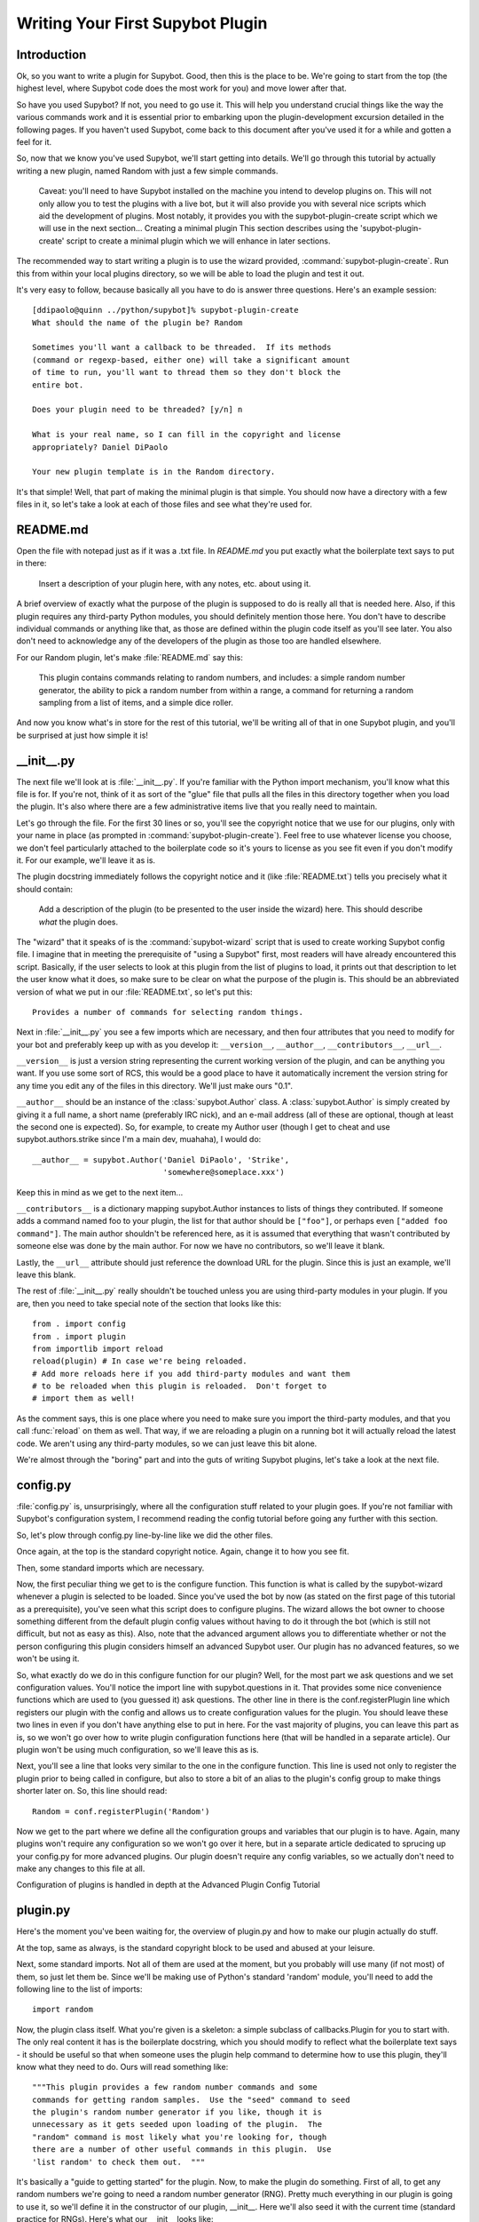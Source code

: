 *********************************
Writing Your First Supybot Plugin
*********************************

Introduction
============
Ok, so you want to write a plugin for Supybot. Good, then this is the place to
be. We're going to start from the top (the highest level, where Supybot code
does the most work for you) and move lower after that.

So have you used Supybot? If not, you need to go use it. This will help you
understand crucial things like the way the various commands work and it is
essential prior to embarking upon the plugin-development excursion detailed in
the following pages. If you haven't used Supybot, come back to this document
after you've used it for a while and gotten a feel for it.

So, now that we know you've used Supybot, we'll start getting into details.
We'll go through this tutorial by actually writing a new plugin, named Random
with just a few simple commands.

    Caveat: you'll need to have Supybot installed on the machine you
    intend to develop plugins on. This will not only allow you to test
    the plugins with a live bot, but it will also provide you with
    several nice scripts which aid the development of plugins. Most
    notably, it provides you with the supybot-plugin-create script which
    we will use in the next section...  Creating a minimal plugin This
    section describes using the 'supybot-plugin-create' script to create
    a minimal plugin which we will enhance in later sections.

The recommended way to start writing a plugin is to use the wizard provided,
:command:`supybot-plugin-create`. Run this from within your local plugins
directory, so we will be able to load the plugin and test it out.

It's very easy to follow, because basically all you have to do is answer three
questions. Here's an example session::

    [ddipaolo@quinn ../python/supybot]% supybot-plugin-create
    What should the name of the plugin be? Random

    Sometimes you'll want a callback to be threaded.  If its methods
    (command or regexp-based, either one) will take a significant amount
    of time to run, you'll want to thread them so they don't block the
    entire bot.

    Does your plugin need to be threaded? [y/n] n

    What is your real name, so I can fill in the copyright and license
    appropriately? Daniel DiPaolo

    Your new plugin template is in the Random directory.

It's that simple! Well, that part of making the minimal plugin is that simple.
You should now have a directory with a few files in it, so let's take a look at
each of those files and see what they're used for.

README.md
==========
Open the file with notepad just as if it was a .txt file. In `README.md` you put exactly what the boilerplate text says to put in
there:

    Insert a description of your plugin here, with any notes, etc. about
    using it.

A brief overview of exactly what the purpose of the plugin is supposed to do is
really all that is needed here. Also, if this plugin requires any third-party
Python modules, you should definitely mention those here. You don't have to
describe individual commands or anything like that, as those are defined within
the plugin code itself as you'll see later. You also don't need to acknowledge
any of the developers of the plugin as those too are handled elsewhere.

For our Random plugin, let's make :file:`README.md` say this:

    This plugin contains commands relating to random numbers, and
    includes: a simple random number generator, the ability to pick a
    random number from within a range, a command for returning a random
    sampling from a list of items, and a simple dice roller.

And now you know what's in store for the rest of this tutorial, we'll be
writing all of that in one Supybot plugin, and you'll be surprised at just how
simple it is!

__init__.py
===========
The next file we'll look at is :file:`__init__.py`. If you're familiar with
the Python import mechanism, you'll know what this file is for. If you're not,
think of it as sort of the "glue" file that pulls all the files in this
directory together when you load the plugin. It's also where there are a few
administrative items live that you really need to maintain.

Let's go through the file. For the first 30 lines or so, you'll see the
copyright notice that we use for our plugins, only with your name in place (as
prompted in :command:`supybot-plugin-create`). Feel free to use whatever
license you choose, we don't feel particularly attached to the boilerplate
code so it's yours to license as you see fit even if you don't modify it. For
our example, we'll leave it as is.

The plugin docstring immediately follows the copyright notice and it (like
:file:`README.txt`) tells you precisely what it should contain:

    Add a description of the plugin (to be presented to the user inside
    the wizard) here.  This should describe *what* the plugin does.

The "wizard" that it speaks of is the :command:`supybot-wizard` script that is
used to create working Supybot config file. I imagine that in meeting the
prerequisite of "using a Supybot" first, most readers will have already
encountered this script. Basically, if the user selects to look at this plugin
from the list of plugins to load, it prints out that description to let the
user know what it does, so make sure to be clear on what the purpose of the
plugin is. This should be an abbreviated version of what we put in our
:file:`README.txt`, so let's put this::

    Provides a number of commands for selecting random things.

Next in :file:`__init__.py` you see a few imports which are necessary, and
then four attributes that you need to modify for your bot and preferably keep
up with as you develop it: ``__version__``, ``__author__``,
``__contributors__``, ``__url__``.

``__version__`` is just a version string representing the current working
version of the plugin, and can be anything you want. If you use some sort of
RCS, this would be a good place to have it automatically increment the version
string for any time you edit any of the files in this directory. We'll just
make ours "0.1".

``__author__`` should be an instance of the :class:`supybot.Author` class. A
:class:`supybot.Author` is simply created by giving it a full name, a short
name (preferably IRC nick), and an e-mail address (all of these are optional,
though at least the second one is expected). So, for example, to create my
Author user (though I get to cheat and use supybot.authors.strike since I'm a
main dev, muahaha), I would do::

    __author__ = supybot.Author('Daniel DiPaolo', 'Strike',
                                'somewhere@someplace.xxx')

Keep this in mind as we get to the next item...

``__contributors__`` is a dictionary mapping supybot.Author instances to lists
of things they contributed. If someone adds a command named foo to your
plugin, the list for that author should be ``["foo"]``, or perhaps even
``["added foo command"]``. The main author shouldn't be referenced here, as it
is assumed that everything that wasn't contributed by someone else was done by
the main author.  For now we have no contributors, so we'll leave it blank.

Lastly, the ``__url__`` attribute should just reference the download URL for
the plugin. Since this is just an example, we'll leave this blank.

The rest of :file:`__init__.py` really shouldn't be touched unless you are
using third-party modules in your plugin. If you are, then you need to take
special note of the section that looks like this::

    from . import config
    from . import plugin
    from importlib import reload
    reload(plugin) # In case we're being reloaded.
    # Add more reloads here if you add third-party modules and want them
    # to be reloaded when this plugin is reloaded.  Don't forget to
    # import them as well!

As the comment says, this is one place where you need to make sure you import
the third-party modules, and that you call :func:`reload` on them as well.
That way, if we are reloading a plugin on a running bot it will actually
reload the latest code. We aren't using any third-party modules, so we can
just leave this bit alone.

We're almost through the "boring" part and into the guts of writing Supybot
plugins, let's take a look at the next file.

config.py
=========
:file:`config.py` is, unsurprisingly, where all the configuration stuff
related to your plugin goes. If you're not familiar with Supybot's
configuration system, I recommend reading the config tutorial before going any
further with this section.

So, let's plow through config.py line-by-line like we did the other files.

Once again, at the top is the standard copyright notice. Again, change it to
how you see fit.

Then, some standard imports which are necessary.

Now, the first peculiar thing we get to is the configure function. This
function is what is called by the supybot-wizard whenever a plugin is selected
to be loaded. Since you've used the bot by now (as stated on the first page of
this tutorial as a prerequisite), you've seen what this script does to
configure plugins. The wizard allows the bot owner to choose something
different from the default plugin config values without having to do it through
the bot (which is still not difficult, but not as easy as this). Also, note
that the advanced argument allows you to differentiate whether or not the
person configuring this plugin considers himself an advanced Supybot user. Our
plugin has no advanced features, so we won't be using it.

So, what exactly do we do in this configure function for our plugin? Well, for
the most part we ask questions and we set configuration values. You'll notice
the import line with supybot.questions in it. That provides some nice
convenience functions which are used to (you guessed it) ask questions. The
other line in there is the conf.registerPlugin line which registers our plugin
with the config and allows us to create configuration values for the plugin.
You should leave these two lines in even if you don't have anything else to put
in here. For the vast majority of plugins, you can leave this part as is, so we
won't go over how to write plugin configuration functions here (that will be
handled in a separate article). Our plugin won't be using much configuration,
so we'll leave this as is.

Next, you'll see a line that looks very similar to the one in the configure
function. This line is used not only to register the plugin prior to being
called in configure, but also to store a bit of an alias to the plugin's config
group to make things shorter later on. So, this line should read::

    Random = conf.registerPlugin('Random')

Now we get to the part where we define all the configuration groups and
variables that our plugin is to have. Again, many plugins won't require any
configuration so we won't go over it here, but in a separate article dedicated
to sprucing up your config.py for more advanced plugins. Our plugin doesn't
require any config variables, so we actually don't need to make any changes to
this file at all.

Configuration of plugins is handled in depth at the Advanced Plugin Config
Tutorial

plugin.py
=========
Here's the moment you've been waiting for, the overview of plugin.py and how to
make our plugin actually do stuff.

At the top, same as always, is the standard copyright block to be used and
abused at your leisure.

Next, some standard imports. Not all of them are used at the moment, but you
probably will use many (if not most) of them, so just let them be.  Since
we'll be making use of Python's standard 'random' module, you'll need to add
the following line to the list of imports::

  import random

Now, the plugin class itself. What you're given is a skeleton: a simple
subclass of callbacks.Plugin for you to start with. The only real content it
has is the boilerplate docstring, which you should modify to reflect what the
boilerplate text says - it should be useful so that when someone uses the
plugin help command to determine how to use this plugin, they'll know what they
need to do. Ours will read something like::

    """This plugin provides a few random number commands and some
    commands for getting random samples.  Use the "seed" command to seed
    the plugin's random number generator if you like, though it is
    unnecessary as it gets seeded upon loading of the plugin.  The
    "random" command is most likely what you're looking for, though
    there are a number of other useful commands in this plugin.  Use
    'list random' to check them out.  """

It's basically a "guide to getting started" for the plugin. Now, to make the
plugin do something. First of all, to get any random numbers we're going to
need a random number generator (RNG). Pretty much everything in our plugin is
going to use it, so we'll define it in the constructor of our plugin, __init__.
Here we'll also seed it with the current time (standard practice for RNGs).
Here's what our __init__ looks like::

    def __init__(self, irc):
        self.__parent = super(Random, self)
        self.__parent.__init__(irc)
        self.rng = random.Random()   # create our rng
        self.rng.seed()   # automatically seeds with current time

Make sure you add it with one indentation level more than the `class` line
(ie. with four spaces before the `def`).

Now, the first two lines may look a little daunting, but it's just
administrative stuff required if you want to use a custom __init__. If we
didn't want to do so, we wouldn't have to, but it's not uncommon so I decided
to use an example plugin that did. For the most part you can just copy/paste
those lines into any plugin you override the __init__ for and just change them
to use the plugin name that you are working on instead.

So, now we have a RNG in our plugin, let's write a command to get a random
number. We'll start with a simple command named random that just returns a
random number from our RNG and takes no arguments. Here's what that looks
like::

    def random(self, irc, msg, args):
        """takes no arguments

        Returns the next random number from the random number generator.
        """
        irc.reply(str(self.rng.random()))
    random = wrap(random)

Same as before, you have to past it with one indentation level.
And that's it. Now here are the important points.

First and foremost, all plugin commands must have all-lowercase function
names. If they aren't all lowercase they won't show up in a plugin's list of
commands (nor will they be useable in general). If you look through a plugin
and see a function that's not in all lowercase, it is not a plugin command.
Chances are it is a helper function of some sort, and in fact using capital
letters is a good way of assuring that you don't accidentally expose helper
functions to users as commands.

You'll note the arguments to this class method are (self, irc, msg, args). This
is what the argument list for all methods that are to be used as commands must
start with. If you wanted additional arguments, you'd append them onto the end,
but since we take no arguments we just stop there. I'll explain this in more
detail with our next command, but it is very important that all plugin commands
are class methods that start with those four arguments exactly as named.

Next, in the docstring there are two major components. First, the very first
line dictates the argument list to be displayed when someone calls the help
command for this command (i.e., help random). Then you leave a blank line and
start the actual help string for the function. Don't worry about the fact that
it's tabbed in or anything like that, as the help command normalizes it to
make it look nice. This part should be fairly brief but sufficient to explain
the function and what (if any) arguments it requires. Remember that this should
fit in one IRC message which is typically around a 450 character limit.

Then we have the actual code body of the plugin, which consists of a single
line: irc.reply(str(self.rng.random())). The irc.reply function issues a reply
to wherever the PRIVMSG it received the command from with whatever text is
provided. If you're not sure what I mean when I say "wherever the PRIVMSG it
received the command from", basically it means: if the command is issued in a
channel the response is sent in the channel, and if the command is issued in a
private dialog the response is sent in a private dialog. The text we want to
display is simply the next number from our RNG (self.rng). We get that number
by calling the random function, and then we str it just to make sure it is a
nice printable string.

Lastly, all plugin commands must be 'wrap'ed. What the wrap function does is
handle argument parsing for plugin commands in a very nice and very powerful
way. With no arguments, we simply need to just wrap it. For more in-depth
information on using wrap check out the wrap tutorial (The astute Python
programmer may note that this is very much like a decorator, and that's
precisely what it is. However, we developed this before decorators existed and
haven't changed the syntax due to our earlier requirement to stay compatible
with Python 2.3.  As we now require Python 2.4 or greater, this may eventually
change to support work via decorators.)

Now let's create a command with some arguments and see how we use those in our
plugin commands. Let's allow the user to seed our RNG with their own seed
value. We'll call the command seed and take just the seed value as the argument
(which we'll require be a floating point value of some sort, though technically
it can be any hashable object). Here's what this command looks like::

    def seed(self, irc, msg, args, seed):
        """<seed>

        Sets the internal RNG's seed value to <seed>.  <seed> must be a
        floating point number.
        """
        self.rng.seed(seed)
        irc.replySuccess()
    seed = wrap(seed, ['float'])

You'll notice first that argument list now includes an extra argument, seed. If
you read the wrap tutorial mentioned above, you should understand how this arg
list gets populated with values. Thanks to wrap we don't have to worry about
type-checking or value-checking or anything like that. We just specify that it
must be a float in the wrap portion and we can use it in the body of the
function.

Of course, we modify the docstring to document this function. Note the syntax
on the first line. Arguments go in <> and optional arguments should be
surrounded by [] (we'll demonstrate this later as well).

The body of the function should be fairly straightforward to figure out, but it
introduces a new function - irc.replySuccess. This is just a generic "I
succeeded" command which responds with whatever the bot owner has configured to
be the success response (configured in supybot.replies.success). Note that we
don't do any error-checking in the plugin, and that's because we simply don't
have to. We are guaranteed that seed will be a float and so the call to our
RNG's seed is guaranteed to work.

Lastly, of course, the wrap call. Again, read the wrap tutorial for fuller
coverage of its use, but the basic premise is that the second argument to wrap
is a list of converters that handles argument validation and conversion and it
then assigns values to each argument in the arg list after the first four
(required) arguments. So, our seed argument gets a float, guaranteed.

With this alone you'd be able to make some pretty usable plugin commands, but
we'll go through two more commands to introduce a few more useful ideas. The
next command we'll make is a sample command which gets a random sample of items
from a list provided by the user::

    def sample(self, irc, msg, args, n, items):
        """<number of items> <item1> [<item2> ...]

        Returns a sample of the <number of items> taken from the remaining
        arguments.  Obviously <number of items> must be less than the number
        of arguments given.
        """
        if n > len(items):
            irc.error('<number of items> must be less than the number '
                      'of arguments.')
            return
        sample = self.rng.sample(items, n)
        sample.sort()
        irc.reply(utils.str.commaAndify(sample))
    sample = wrap(sample, ['int', many('anything')])

This plugin command introduces a few new things, but the general structure
should look fairly familiar by now. You may wonder why we only have two extra
arguments when obviously this plugin can accept any number of arguments. Well,
using wrap we collect all of the remaining arguments after the first one into
the items argument. If you haven't caught on yet, wrap is really cool and
extremely useful.

Next of course is the updated docstring. Note the use of [] to denote the
optional items after the first item.

The body of the plugin should be relatively easy to read. First we check and
make sure that n (the number of items the user wants to sample) is not larger
than the actual number of items they gave. If it does, we call irc.error with
the error message you see. irc.error is kind of like irc.replySuccess only it
gives an error message using the configured error format (in
supybot.replies.error). Otherwise, we use the sample function from our RNG to
get a sample, then we sort it, and we reply with the 'utils.str.commaAndify'ed
version. The utils.str.commaAndify function basically takes a list of strings
and turns it into "item1, item2, item3, item4, and item5" for an arbitrary
length. More details on using the utils module can be found in the utils
tutorial.

Now for the last command that we will add to our plugin.py. This last command
will allow the bot users to roll an arbitrary n-sided die, with as many sides
as they so choose. Here's the code for this command::

    def diceroll(self, irc, msg, args, n):
        """[<number of sides>]

        Rolls a die with <number of sides> sides.  The default number of sides
        is 6.
        """
        s = 'rolls a %s' % self.rng.randrange(1, n)
        irc.reply(s, action=True)
    diceroll = wrap(diceroll, [additional(('int', 'number of sides'), 6)])

The only new thing learned here really is that the irc.reply method accepts an
optional argument action, which if set to True makes the reply an action
instead. So instead of just crudely responding with the number, instead you
should see something like * supybot rolls a 5. You'll also note that it uses a
more advanced wrap line than we have used to this point, but to learn more
about wrap, you should refer to the wrap tutorial

And now that we're done adding plugin commands you should see the boilerplate
stuff at the bottom, which just consists of::

    Class = Random

And also some vim modeline stuff. Leave these as is, and we're finally done
with plugin.py!

test.py
=======
Now that we've gotten our plugin written, we want to make sure it works. Sure,
an easy way to do a somewhat quick check is to start up a bot, load the plugin,
and run a few commands on it. If all goes well there, everything's probably
okay. But, we can do better than "probably okay". This is where written plugin
tests come in. We can write tests that not only assure that the plugin loads
and runs the commands fine, but also that it produces the expected output for
given inputs. And not only that, we can use the nifty supybot-test script to
test the plugin without even having to have a network connection to connect to
IRC with and most certainly without running a local IRC server.

The boilerplate code for test.py is a good start. It imports everything you
need and sets up RandomTestCase which will contain all of our tests. Now we
just need to write some test methods. I'll be moving fairly quickly here just
going over very basic concepts and glossing over details, but the full plugin
test authoring tutorial has much more detail to it and is recommended reading
after finishing this tutorial.

Since we have four commands we should have at least four test methods in our
test case class. Typically you name the test methods that simply checks that a
given command works by just appending the command name to test. So, we'll have
testRandom, testSeed, testSample, and testDiceRoll. Any other methods you want
to add are more free-form and should describe what you're testing (don't be
afraid to use long names).

First we'll write the testRandom method::

    def testRandom(self):
        # difficult to test, let's just make sure it works
        self.assertNotError('random')

Since we can't predict what the output of our random number generator is going
to be, it's hard to specify a response we want. So instead, we just make sure
we don't get an error by calling the random command, and that's about all we
can do.

Next, testSeed. In this method we're just going to check that the command
itself functions. In another test method later on we will check and make sure
that the seed produces reproducible random numbers like we would hope it would,
but for now we just test it like we did random in 'testRandom'::

    def testSeed(self):
        # just make sure it works
        self.assertNotError('seed 20')

Now for testSample. Since this one takes more arguments it makes sense that we
test more scenarios in this one. Also this time we have to make sure that we
hit the error that we coded in there given the right conditions::

    def testSample(self):
        self.assertError('sample 20 foo')
        self.assertResponse('sample 1 foo', 'foo')
        self.assertRegexp('sample 2 foo bar', '... and ...')
        self.assertRegexp('sample 3 foo bar baz', '..., ..., and ...')

So first we check and make sure trying to take a 20-element sample of a
1-element list gives us an error. Next we just check and make sure we get the
right number of elements and that they are formatted correctly when we give 1,
2, or 3 element lists.

And for the last of our basic "check to see that it works" functions,
testDiceRoll::

    def testDiceRoll(self):
        self.assertActionRegexp('diceroll', 'rolls a \d')

We know that diceroll should return an action, and that with no arguments it
should roll a single-digit number. And that's about all we can test reliably
here, so that's all we do.

Lastly, we wanted to check and make sure that seeding the RNG with seed
actually took effect like it's supposed to. So, we write another test method::

    def testSeedActuallySeeds(self):
        # now to make sure things work repeatably
        self.assertNotError('seed 20')
        m1 = self.getMsg('random')
        self.assertNotError('seed 20')
        m2 = self.getMsg('random')
        self.failUnlessEqual(m1, m2)
        m3 = self.getMsg('random')
        self.failIfEqual(m2, m3)

So we seed the RNG with 20, store the message, and then seed it at 20 again. We
grab that message, and unless they are the same number when we compare the two,
we fail. And then just to make sure our RNG is producing random numbers, we get
another random number and make sure it is distinct from the prior one.

Conclusion
==========
You are now very well-prepared to write Supybot plugins. Now for a few words of
wisdom with regards to Supybot plugin-writing.

* Read other people's plugins, especially the included plugins and ones by
  the core developers. We (the Supybot dev team) can't possibly document
  all the awesome things that Supybot plugins can do, but we try.
  Nevertheless there are some really cool things that can be done that
  aren't very well-documented.

* Hack new functionality into existing plugins first if writing a new
  plugin is too daunting.

* Come ask us questions in #supybot on Freenode or OFTC. Going back to the
  first point above, the developers themselves can help you even more than
  the docs can (though we prefer you read the docs first).

* Share your plugins with the world and make Supybot all that more
  attractive for other users so they will want to write their plugins for
  Supybot as well.

* Read, read, read all the documentation.

* And of course, have fun writing your plugins.
